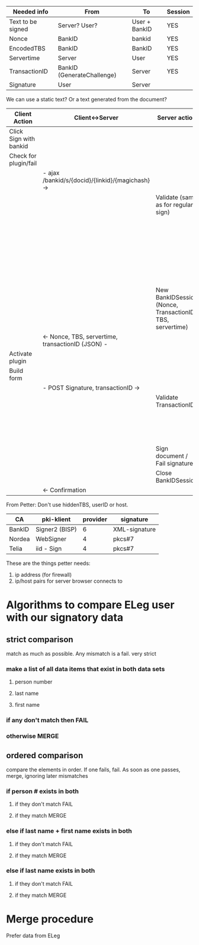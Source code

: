 
| Needed info       | From                       | To            | Session |
|-------------------+----------------------------+---------------+---------|
| Text to be signed | Server? User?              | User + BankID | YES     |
| Nonce             | BankID                     | bankid        | YES     |
| EncodedTBS        | BankID                     | BankID        | YES     |
| Servertime        | Server                     | User          | YES     |
| TransactionID     | BankID (GenerateChallenge) | Server        | YES     |
| Signature         | User                       | Server        |         |

We can use a static text? Or a text generated from the document?

| Client Action          | Client<->Server                                   | Server action                                             | Server<->BankID                       |
|------------------------+---------------------------------------------------+-----------------------------------------------------------+---------------------------------------|
| Click Sign with bankid |                                                   |                                                           |                                       |
| Check for plugin/fail  |                                                   |                                                           |                                       |
|                        | - ajax /bankid/s/{docid}/{linkid}/{magichash} ->  |                                                           |                                       |
|                        |                                                   | Validate (same as for regular sign)                       |                                       |
|                        |                                                   |                                                           | - GenerateChallenge ->                |
|                        |                                                   |                                                           | <- Nonce, transactionID -             |
|                        |                                                   |                                                           | - EncodeTBS ->                        |
|                        |                                                   |                                                           | <- EncodedTBS, transactionID -        |
|                        |                                                   | New BankIDSession (Nonce, TransactionID, TBS, servertime) |                                       |
|                        | <- Nonce, TBS, servertime, transactionID (JSON) - |                                                           |                                       |
| Activate plugin        |                                                   |                                                           |                                       |
| Build form             |                                                   |                                                           |                                       |
|                        | - POST Signature, transactionID ->                |                                                           |                                       |
|                        |                                                   | Validate TransactionID                                    |                                       |
|                        |                                                   |                                                           | - VerifySignature ->                  |
|                        |                                                   |                                                           | <- user info, status, transactionID - |
|                        |                                                   | Sign document / Fail signature                            |                                       |
|                        |                                                   | Close BankIDSession                                       |                                       |
|                        | <- Confirmation                                   |                                                           |                                       |



From Petter: Don't use hiddenTBS, userID or host.




| CA     | pki-klient     | provider | signature     |
|--------+----------------+----------+---------------|
| BankID | Signer2 (BISP) |        6 | XML-signature |
| Nordea | WebSigner      |        4 | pkcs#7        |
| Telia  | iid - Sign     |        4 | pkcs#7        |


These are the things petter needs:

1. ip address (for firewall)
2. ip/host pairs for server browser connects to

* Algorithms to compare ELeg user with our signatory data
** strict comparison
match as much as possible. Any mismatch is a fail. very strict
*** make a list of all data items that exist in both data sets
**** person number
**** last name
**** first name
*** if any don't match then FAIL
*** otherwise MERGE

** ordered comparison
compare the elements in order. If one fails, fail. As soon as one
passes, merge, ignoring later mismatches
*** if person # exists in both 
**** if they don't match FAIL
**** if they match MERGE
*** else if last name + first name exists in both 
**** if they don't match FAIL
**** if they match MERGE
*** else if last name exists in both
**** if they don't match FAIL
**** if they match MERGE

* Merge procedure
Prefer data from ELeg
